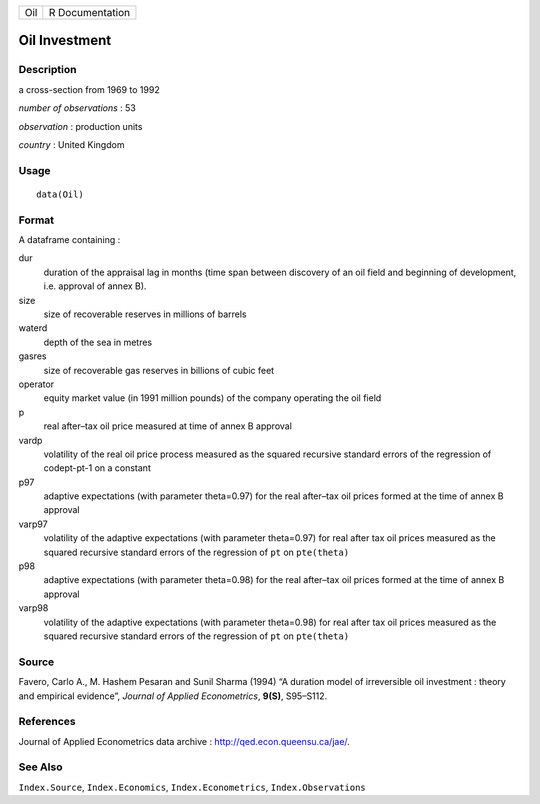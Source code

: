 === ===============
Oil R Documentation
=== ===============

Oil Investment
--------------

Description
~~~~~~~~~~~

a cross-section from 1969 to 1992

*number of observations* : 53

*observation* : production units

*country* : United Kingdom

Usage
~~~~~

::

   data(Oil)

Format
~~~~~~

A dataframe containing :

dur
   duration of the appraisal lag in months (time span between discovery
   of an oil field and beginning of development, i.e. approval of annex
   B).

size
   size of recoverable reserves in millions of barrels

waterd
   depth of the sea in metres

gasres
   size of recoverable gas reserves in billions of cubic feet

operator
   equity market value (in 1991 million pounds) of the company operating
   the oil field

p
   real after–tax oil price measured at time of annex B approval

vardp
   volatility of the real oil price process measured as the squared
   recursive standard errors of the regression of codept-pt-1 on a
   constant

p97
   adaptive expectations (with parameter theta=0.97) for the real
   after–tax oil prices formed at the time of annex B approval

varp97
   volatility of the adaptive expectations (with parameter theta=0.97)
   for real after tax oil prices measured as the squared recursive
   standard errors of the regression of ``pt`` on ``pte(theta)``

p98
   adaptive expectations (with parameter theta=0.98) for the real
   after–tax oil prices formed at the time of annex B approval

varp98
   volatility of the adaptive expectations (with parameter theta=0.98)
   for real after tax oil prices measured as the squared recursive
   standard errors of the regression of ``pt`` on ``pte(theta)``

Source
~~~~~~

Favero, Carlo A., M. Hashem Pesaran and Sunil Sharma (1994) “A duration
model of irreversible oil investment : theory and empirical evidence”,
*Journal of Applied Econometrics*, **9(S)**, S95–S112.

References
~~~~~~~~~~

Journal of Applied Econometrics data archive :
http://qed.econ.queensu.ca/jae/.

See Also
~~~~~~~~

``Index.Source``, ``Index.Economics``, ``Index.Econometrics``,
``Index.Observations``
